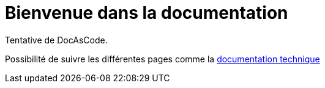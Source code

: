 :imagesdir: puml

= Bienvenue dans la documentation

Tentative de DocAsCode.

Possibilité de suivre les différentes pages comme la link:documentation/encore.adoc[documentation technique]

